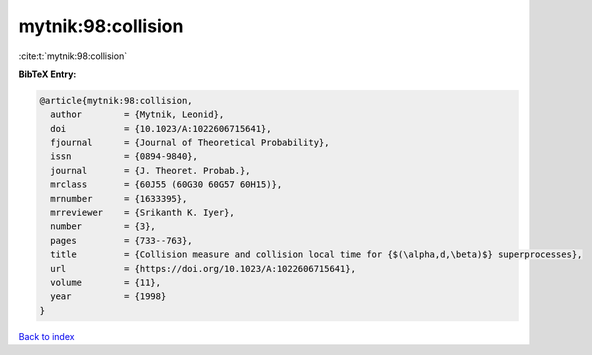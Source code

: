 mytnik:98:collision
===================

:cite:t:`mytnik:98:collision`

**BibTeX Entry:**

.. code-block:: bibtex

   @article{mytnik:98:collision,
     author        = {Mytnik, Leonid},
     doi           = {10.1023/A:1022606715641},
     fjournal      = {Journal of Theoretical Probability},
     issn          = {0894-9840},
     journal       = {J. Theoret. Probab.},
     mrclass       = {60J55 (60G30 60G57 60H15)},
     mrnumber      = {1633395},
     mrreviewer    = {Srikanth K. Iyer},
     number        = {3},
     pages         = {733--763},
     title         = {Collision measure and collision local time for {$(\alpha,d,\beta)$} superprocesses},
     url           = {https://doi.org/10.1023/A:1022606715641},
     volume        = {11},
     year          = {1998}
   }

`Back to index <../By-Cite-Keys.html>`_
